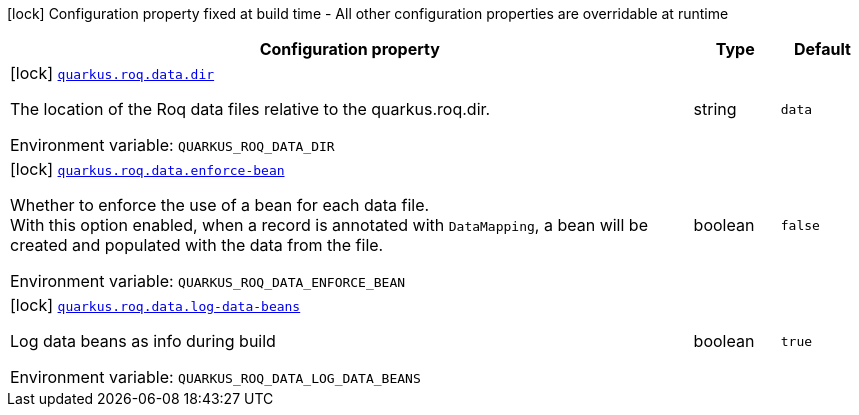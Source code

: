 [.configuration-legend]
icon:lock[title=Fixed at build time] Configuration property fixed at build time - All other configuration properties are overridable at runtime
[.configuration-reference.searchable, cols="80,.^10,.^10"]
|===

h|[.header-title]##Configuration property##
h|Type
h|Default

a|icon:lock[title=Fixed at build time] [[quarkus-roq-data_quarkus-roq-data-dir]] [.property-path]##link:#quarkus-roq-data_quarkus-roq-data-dir[`quarkus.roq.data.dir`]##
ifdef::add-copy-button-to-config-props[]
config_property_copy_button:+++quarkus.roq.data.dir+++[]
endif::add-copy-button-to-config-props[]


[.description]
--
The location of the Roq data files relative to the quarkus.roq.dir.


ifdef::add-copy-button-to-env-var[]
Environment variable: env_var_with_copy_button:+++QUARKUS_ROQ_DATA_DIR+++[]
endif::add-copy-button-to-env-var[]
ifndef::add-copy-button-to-env-var[]
Environment variable: `+++QUARKUS_ROQ_DATA_DIR+++`
endif::add-copy-button-to-env-var[]
--
|string
|`data`

a|icon:lock[title=Fixed at build time] [[quarkus-roq-data_quarkus-roq-data-enforce-bean]] [.property-path]##link:#quarkus-roq-data_quarkus-roq-data-enforce-bean[`quarkus.roq.data.enforce-bean`]##
ifdef::add-copy-button-to-config-props[]
config_property_copy_button:+++quarkus.roq.data.enforce-bean+++[]
endif::add-copy-button-to-config-props[]


[.description]
--
Whether to enforce the use of a bean for each data file.  +
With this option enabled, when a record is annotated with `DataMapping`, a bean will be created and populated with the data from the file.


ifdef::add-copy-button-to-env-var[]
Environment variable: env_var_with_copy_button:+++QUARKUS_ROQ_DATA_ENFORCE_BEAN+++[]
endif::add-copy-button-to-env-var[]
ifndef::add-copy-button-to-env-var[]
Environment variable: `+++QUARKUS_ROQ_DATA_ENFORCE_BEAN+++`
endif::add-copy-button-to-env-var[]
--
|boolean
|`false`

a|icon:lock[title=Fixed at build time] [[quarkus-roq-data_quarkus-roq-data-log-data-beans]] [.property-path]##link:#quarkus-roq-data_quarkus-roq-data-log-data-beans[`quarkus.roq.data.log-data-beans`]##
ifdef::add-copy-button-to-config-props[]
config_property_copy_button:+++quarkus.roq.data.log-data-beans+++[]
endif::add-copy-button-to-config-props[]


[.description]
--
Log data beans as info during build


ifdef::add-copy-button-to-env-var[]
Environment variable: env_var_with_copy_button:+++QUARKUS_ROQ_DATA_LOG_DATA_BEANS+++[]
endif::add-copy-button-to-env-var[]
ifndef::add-copy-button-to-env-var[]
Environment variable: `+++QUARKUS_ROQ_DATA_LOG_DATA_BEANS+++`
endif::add-copy-button-to-env-var[]
--
|boolean
|`true`

|===


